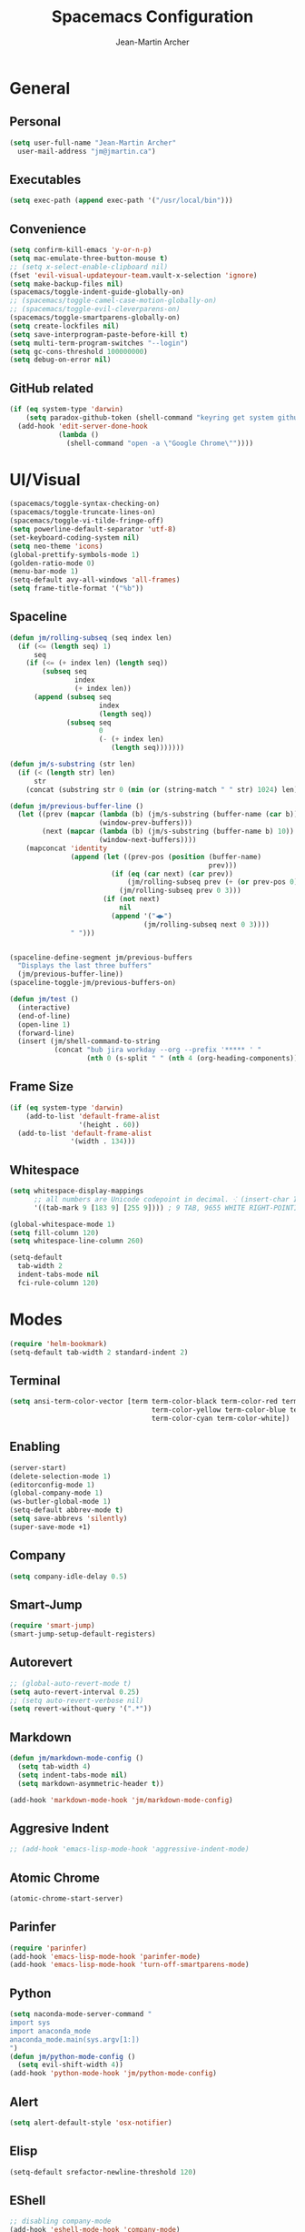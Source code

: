 #+TITLE: Spacemacs Configuration
#+AUTHOR: Jean-Martin Archer
#+EMAIL: jm@jmartin.ca
#+STARTUP: content
* General
** Personal
#+begin_src emacs-lisp :results none
  (setq user-full-name "Jean-Martin Archer"
    user-mail-address "jm@jmartin.ca")
#+end_src
** Executables
#+begin_src emacs-lisp :results none
  (setq exec-path (append exec-path '("/usr/local/bin")))
#+end_src
** Convenience
#+begin_src emacs-lisp :results none
  (setq confirm-kill-emacs 'y-or-n-p)
  (setq mac-emulate-three-button-mouse t)
  ;; (setq x-select-enable-clipboard nil)
  (fset 'evil-visual-updateyour-team.vault-x-selection 'ignore)
  (setq make-backup-files nil)
  (spacemacs/toggle-indent-guide-globally-on)
  ;; (spacemacs/toggle-camel-case-motion-globally-on)
  ;; (spacemacs/toggle-evil-cleverparens-on)
  (spacemacs/toggle-smartparens-globally-on)
  (setq create-lockfiles nil)
  (setq save-interprogram-paste-before-kill t)
  (setq multi-term-program-switches "--login")
  (setq gc-cons-threshold 100000000)
  (setq debug-on-error nil)
#+end_src
** GitHub related
#+begin_src emacs-lisp :results none
  (if (eq system-type 'darwin)
      (setq paradox-github-token (shell-command "keyring get system github_paradox"))
    (add-hook 'edit-server-done-hook
              (lambda ()
                (shell-command "open -a \"Google Chrome\""))))
#+end_src
* UI/Visual
#+begin_src emacs-lisp :results none
  (spacemacs/toggle-syntax-checking-on)
  (spacemacs/toggle-truncate-lines-on)
  (spacemacs/toggle-vi-tilde-fringe-off)
  (setq powerline-default-separator 'utf-8)
  (set-keyboard-coding-system nil)
  (setq neo-theme 'icons)
  (global-prettify-symbols-mode 1)
  (golden-ratio-mode 0)
  (menu-bar-mode 1)
  (setq-default avy-all-windows 'all-frames)
  (setq frame-title-format '("%b"))
#+end_src
** Spaceline
#+begin_src emacs-lisp :results none
  (defun jm/rolling-subseq (seq index len)
    (if (<= (length seq) 1)
        seq
      (if (<= (+ index len) (length seq))
          (subseq seq
                  index
                  (+ index len))
        (append (subseq seq
                        index
                        (length seq))
                (subseq seq
                        0
                        (- (+ index len)
                           (length seq)))))))

  (defun jm/s-substring (str len)
    (if (< (length str) len)
        str
      (concat (substring str 0 (min (or (string-match " " str) 1024) len)) "…")))

  (defun jm/previous-buffer-line ()
    (let ((prev (mapcar (lambda (b) (jm/s-substring (buffer-name (car b)) 10))
                        (window-prev-buffers)))
          (next (mapcar (lambda (b) (jm/s-substring (buffer-name b) 10))
                        (window-next-buffers))))
      (mapconcat 'identity
                 (append (let ((prev-pos (position (buffer-name)
                                                   prev)))
                           (if (eq (car next) (car prev))
                               (jm/rolling-subseq prev (+ (or prev-pos 0) 1) 3)
                             (jm/rolling-subseq prev 0 3)))
                         (if (not next)
                             nil
                           (append '("◀▶")
                                   (jm/rolling-subseq next 0 3))))
                 " ")))


  (spaceline-define-segment jm/previous-buffers
    "Displays the last three buffers"
    (jm/previous-buffer-line))
  (spaceline-toggle-jm/previous-buffers-on)

  (defun jm/test ()
    (interactive)
    (end-of-line)
    (open-line 1)
    (forward-line)
    (insert (jm/shell-command-to-string
             (concat "bub jira workday --org --prefix '***** ' "
                     (nth 0 (s-split " " (nth 4 (org-heading-components))))))))
#+end_src

** Frame Size
#+begin_src emacs-lisp :results none
  (if (eq system-type 'darwin)
      (add-to-list 'default-frame-alist
                   '(height . 60))
    (add-to-list 'default-frame-alist
                 '(width . 134)))
#+end_src
** Whitespace
#+begin_src emacs-lisp :results none
  (setq whitespace-display-mappings
        ;; all numbers are Unicode codepoint in decimal. ⁖ (insert-char 182 1)
        '((tab-mark 9 [183 9] [255 9]))) ; 9 TAB, 9655 WHITE RIGHT-POINTING TRIANGLE 「▷」

  (global-whitespace-mode 1)
  (setq fill-column 120)
  (setq whitespace-line-column 260)

  (setq-default
    tab-width 2
    indent-tabs-mode nil
    fci-rule-column 120)
#+end_src
* Modes
#+begin_src emacs-lisp :results none
  (require 'helm-bookmark)
  (setq-default tab-width 2 standard-indent 2)
#+end_src

** Terminal
#+begin_src emacs-lisp :results none
  (setq ansi-term-color-vector [term term-color-black term-color-red term-color-green
                                     term-color-yellow term-color-blue term-color-magenta
                                     term-color-cyan term-color-white])
#+end_src

** Enabling
#+begin_src emacs-lisp :results none
  (server-start)
  (delete-selection-mode 1)
  (editorconfig-mode 1)
  (global-company-mode 1)
  (ws-butler-global-mode 1)
  (setq-default abbrev-mode t)
  (setq save-abbrevs 'silently)
  (super-save-mode +1)
#+end_src
** Company
#+begin_src emacs-lisp :results none
(setq company-idle-delay 0.5)
#+end_src
** Smart-Jump
#+begin_src emacs-lisp :results none
(require 'smart-jump)
(smart-jump-setup-default-registers)
#+end_src

** Autorevert
#+begin_src emacs-lisp :results none
  ;; (global-auto-revert-mode t)
  (setq auto-revert-interval 0.25)
  ;; (setq auto-revert-verbose nil)
  (setq revert-without-query '(".*"))
#+end_src
** Markdown
#+begin_src emacs-lisp :results none
  (defun jm/markdown-mode-config ()
    (setq tab-width 4)
    (setq indent-tabs-mode nil)
    (setq markdown-asymmetric-header t))

  (add-hook 'markdown-mode-hook 'jm/markdown-mode-config)
#+end_src

** Aggresive Indent
#+begin_src emacs-lisp :results none
  ;; (add-hook 'emacs-lisp-mode-hook 'aggressive-indent-mode)
#+end_src
** Atomic Chrome
#+begin_src emacs-lisp :results none
  (atomic-chrome-start-server)
#+end_src

** Parinfer
#+begin_src emacs-lisp :results none
  (require 'parinfer)
  (add-hook 'emacs-lisp-mode-hook 'parinfer-mode)
  (add-hook 'emacs-lisp-mode-hook 'turn-off-smartparens-mode)
#+end_src
** Python
#+begin_src emacs-lisp :results none
(setq naconda-mode-server-command "
import sys
import anaconda_mode
anaconda_mode.main(sys.argv[1:])
")
(defun jm/python-mode-config ()
  (setq evil-shift-width 4))
(add-hook 'python-mode-hook 'jm/python-mode-config)
#+end_src

** Alert
#+begin_src emacs-lisp :results none
(setq alert-default-style 'osx-notifier)
#+end_src
** Elisp
#+begin_src emacs-lisp :results none
(setq-default srefactor-newline-threshold 120)
#+end_src

** EShell
#+begin_src emacs-lisp :results none
  ;; disabling company-mode
  (add-hook 'eshell-mode-hook 'company-mode)
#+end_src

** Shell
#+begin_src emacs-lisp :results none
(setq-default dotspacemacs-configuration-layers
  '((shell :variables shell-default-shell 'eshell)))
#+end_srC

** AutoMode
#+begin_src emacs-lisp :results none
  (add-to-list 'auto-mode-alist '("\\.raml\\'" . yaml-mode))
  (add-to-list 'auto-mode-alist '("\\.groovy\\'" . groovy-mode))
  (add-to-list 'auto-mode-alist '("\\.template\\'" . json-mode))
  (add-to-list 'auto-mode-alist '("\\Jenkinsfile\\'" . groovy-mode))
#+end_src

** Docker
#+begin_src emacs-lisp :results none
(setenv "DOCKER_TLS_VERIFY" "0")
(setenv "DOCKER_HOST" "tcp://10.11.12.13:2375")
#+end_src

** Groovy
 #+begin_src emacs-lisp :results none
   (add-hook 'groovy-mode-hook
             (lambda ()
               (setq groovy-indent-offset 2)))
 #+end_src

** Projectile
#+begin_src emacs-lisp :results none
  (setq projectile-enable-caching nil)
#+end_src
** Linum
#+begin_src emacs-lisp :results none
  (add-hook 'prog-mode-hook
            (lambda ()
              (linum-mode (- (* 2000 80)
                             (buffer-size)))))
#+end_src

** Tramp
#+begin_src emacs-lisp :results none
(setq tramp-default-method "ssh")
#+end_src
** Autofill
 #+begin_src emacs-lisp :results none
   (add-hook 'text-mode-hook 'turn-on-auto-fill)
   (add-hook 'markdown-mode-hook 'turn-on-auto-fill)
 #+end_src
** Pretty symbols
#+begin_src emacs-lisp :results none
  (defun jm/pretty-symbols ()
    "make some word or string show as pretty Unicode symbols"
    (setq prettify-symbols-alist
          '(
            ("lambda" . 955) ; λ
            ("->" . 8594)    ; →
            ("=>" . 8658)    ; ⇒
            ("function" . ?ƒ); ƒ
            )))
  (add-hook 'lisp-mode-hook 'jm/pretty-symbols)
  (add-hook 'org-mode-hook 'jm/pretty-symbols)
  (add-hook 'js2-mode-hook 'jm/pretty-symbols)
  (add-hook 'scala-mode-hook 'jm/pretty-symbols)
  (add-hook 'coffee-mode-hook 'jm/pretty-symbols)
  (add-hook 'lua-mode-hook 'jm/pretty-symbols)
#+end_src

** Makefile
#+begin_src emacs-lisp :results none
(defun jm/makefile-mode-config ()
  (setq-default indent-tabs-mode t)
  (global-set-key (kbd "TAB") 'self-insert-command)
  (setq indent-tabs-mode t)
  (setq tab-width 8)
  (setq c-basic-indent 8))

(add-hook 'makefile-mode-hook 'jm/makefile-mode-config)
(add-hook 'makefile-bsdmake-mode-hook 'jm/makefile-mode-config)
#+end_src

** Shell-script
#+begin_src emacs-lisp :results none
  (defun jm/sh-mode-config ()
    (interactive)
    (setq sh-indentation 2)
    (setq sh-basic-offset 2))

  (add-hook 'sh-mode-hook 'jm/sh-mode-config)

  (unless (eq system-type 'windows-nt)
    (push 'company-dabbrev-code company-backends-sh-mode))
#+end_src

** Go
#+begin_src emacs-lisp :results none
  (defun jm/go-mode-config ()
    (setq tab-width 2)
    (setq go-tab-width 2)
    (add-hook 'before-save-hook 'gofmt-before-save)
    (setq indent-tabs-mode 1))

  (add-hook 'go-mode-hook 'jm/go-mode-config)
#+end_src

** EVIL
#+begin_src emacs-lisp :results none
  (setq-default evil-escape-delay 0.2)
  (setq-default evil-escape-key-sequence "jk")
  (evil-ex-define-cmd "E" 'revert-buffer)
  (evil-ex-define-cmd "WQ" 'evil-save-modified-and-close)
  (evil-ex-define-cmd "Wq" 'evil-save-modified-and-close)
  (require 'evil-string-inflection)
#+end_src

** Scala
#+begin_src emacs-lisp :results none
  (setq ensime-startup-snapshot-notification nil)
#+end_src
** Java
#+begin_src emacs-lisp :results none
  (add-hook 'java-mode-hook
            (lambda ()
              (setq c-basic-offset 2 tab-width 2)))
#+end_src
** JS
#+begin_src emacs-lisp :results none
  (setq-default js-indent-level 2)
#+end_src
** Magit
#+begin_src emacs-lisp :results none
  (setq magit-repository-directories '("~/code/"))
  (setq-default vc-follow-symlinks t)
  (setq magit-save-repository-buffers 'dontask)
  (setq magit-push-current-set-remote-if-missing t)
  (defun jm/git-commit-mode-config()
    (setq-local fill-column 72)
    (turn-on-auto-fill)
    (jm/magit-commit-message))
  (defun jm/git-status-mode-config()
    (setq-local evil-escape-key-sequence nil))
  (add-hook 'git-commit-mode-hook 'jm/git-commit-mode-config)
  (add-hook 'magit-status-mode-hook 'jm/git-status-mode-config)

#+end_src
** Org
*** Basic setup
  #+begin_src emacs-lisp :results none
    (setq org-directory "~/.org/")
    (setq org-default-notes-file "~/.org/main.org")
    (setq org-hide-emphasis-markers t)
    (setq org-agenda-files (list "~/.org/main.org"
                                 "~/.org/work.org"
                                 "~/.org/todoist.org"
                                 "~/.org/calendar-personal.org"
                                 "~/.org/calendar-work.org"))
    (setq org-refile-targets
          '(("main.org" :maxlevel . 1)
            ("work.org" :maxlevel . 1)
            (nil :maxlevel . 3)))

    (setq org-startup-folded nil)
    (setq org-catch-invisible-edits 'error)
    (add-hook 'org-mode-hook 'jm/org-hooks)

    (defun jm/org-hooks ()
      (smartparens-mode)
      (linum-mode -1))

    (setq org-todo-keywords
          (quote ((sequence "TODO(d)" "|" "DONE(t)")
                  (sequence "WAITING(w@/!)" "HOLD(h@/!)" "|" "CANCELLED(c@/!)" "PHONE" "MEETING"))))

    (setq org-todo-state-tags-triggers
          (quote (("CANCELLED" ("cancelled" . t))
                  ("WAITING" ("waiting" . t))
                  ("HOLD" ("waiting") ("HOLD" . t))
                  (done ("waiting") ("hold"))
                  ("TODO" ("waiting") ("cancelled") ("hold"))
                  ("NEXT" ("waiting") ("cancelled") ("hold"))
                  ("DONE" ("waiting") ("cancelled") ("hold")))))
    (setq org-use-fast-todo-selection t)

    (setq org-startup-with-inline-images t)
    (setq org-export-with-section-numbers nil)
  #+end_src
*** Extra packages
#+begin_src emacs-lisp :results none
  (require 'org-protocol)
  ;; (require 'org-mac-link)
  (require 'ox-jira)
  (require 'ox-confluence)
#+end_src

*** Babel
#+begin_src emacs-lisp :results none
  (setq org-src-fontify-natively t)
  (setq org-src-tab-acts-natively t)
  (setq org-src-window-setup 'current-window)
  ;; grep -o '/[a-zA-Z0-9\./]*/plantuml.jar'  /usr/local/bin/plantuml
  (setq org-plantuml-jar-path "/usr/local/Cellar/plantuml/1.2018.5/libexec/plantuml.jar")
#+end_src
*** Capture Templates
#+begin_src emacs-lisp :results none
  (add-hook 'org-capture-mode-hook 'evil-insert-state)
  (setq org-capture-templates '(("t" "Todo"
                                 entry
                                 (file+headline "~/.org/main.org" "Inbox")
                                 "* TODO %?\nEntered on %U\n%i\n%a")
                                ("T" "Todo with clipboard"
                                 entry
                                 (file+headline "~/.org/main.org" "Inbox")
                                 "* TODO %?\nEntered on %U\n%i\n%c\n%a")
                                ("w" "Inbox for work"
                                 entry
                                 (file+headline "~/.org/work.org" "Inbox")
                                 "* TODO %?\nEntered on %U\n%i\n%a")
                                ("W" "Inbox with clipboard for work"
                                 entry
                                 (file+headline "~/.org/work.org" "Inbox")
                                 "* TODO %?\nEntered on %U\n%i\n%c\n%a")
                                ("c" "Todo with clipboard for work"
                                 entry
                                 (file+headline "~/.org/work.org" "Inbox")
                                 "* TODO %?\nEntered on %U\n%i\n%c\n%a\n[[file://%F::%(with-current-buffer (org-capture-get :original-buffer) (number-to-string (line-number-at-pos)))][%F]] ")
                                ("n" "Todo with clipboard for work"
                                 entry
                                 (file+headline "~/.org/work.org" "Notes")
                                 "* %?\nEntered on %U\n%i\n%c\n%a\n[[file://%F::%(with-current-buffer (org-capture-get :original-buffer) (number-to-string (line-number-at-pos)))][%F]] ")
                                ("s" "Add journal entry to work"
                                 entry
                                 (file+datetree "~/.org/work.org" "Journal")
                                 "* %?\nEntered on %U\n%i\n%a")
                                ("S" "Add journal entry to work DONE"
                                 entry
                                 (file+datetree "~/.org/work.org" "Journal")
                                 "* %?\nEntered on %U\n%i\n%a")
                                ("e" "Add past journal entry to work DONE"
                                 entry
                                 (file+datetree+prompt "~/.org/work.org" "Journal")
                                 "* DONE %?\nEntered on %U\n%i\n%a")
                                ("r" "References / Research"
                                 entry
                                 (file+headline "~/.org/references.org" "Research")
                                 "** %?%c\nEntered on %U\n%i\n\n%a")
                                ("R" "References / Research TODO"
                                 entry
                                 (file+headline "~/.org/references.org" "Research")
                                 "** TODO %?\nEntered on %U\n%i\n\n%a")
                                ("y" "References / Temporary"
                                 entry
                                 (file+headline "~/.org/references.org" "Temporary")
                                 "** %?%c\nEntered on %U\n%i\n\n%a")
                                ("b" "References / Books"
                                 entry
                                 (file+headline "~/.org/references.org" "Books")
                                 "** %?%c\nEntered on %U\n%i\n\n%a")
                                ("p" "Protocol"
                                 entry
                                 (file+headline "~/.org/references.org" "Research")
                                 "* %?\nSource: %u, %c\n #+begin_quote\n%i\n#+end_quote\n")
                                ("L" "Protocol Link"
                                 entry
                                 (file+headline "~/.org/references.org" "Research")
                                 "* %?[[%:link][%:description]] \nCaptured On: %U")
                                ("j" "Journal"
                                 entry
                                 (file+datetree "~/.org/journal.org")
                                 "* %?\nEntered on %U\n%i\n%a")
                                ("J" "Journal with Clipboard"
                                 entry
                                 (file+datetree "~/.org/journal.org")
                                 "* %?\nEntered on %U\n%i\n%c\n%a")))
#+end_src

*** org-present
 #+begin_src emacs-lisp :results none
     (eval-after-load "org-present"
       '(progn
          (add-hook 'org-present-mode-hook
                    (lambda ()
                      (org-present-big)
                      (toggle-frame-fullscreen)
                      (org-display-inline-images)
                      (org-present-hide-cursor)
                      (org-present-read-only)))
          (add-hook 'org-present-mode-quit-hook
                    (lambda ()
                      (org-present-small)
                      (org-remove-inline-images)
                      (org-present-show-cursor)
                      (toggle-frame-fullscreen)
                      (org-present-read-write)))))
 #+end_src
* Keyboard Bindings
#+begin_src emacs-lisp :results none
  (define-key evil-insert-state-map (kbd "M-<up>") 'er/expand-region)
  (define-key evil-insert-state-map (kbd "M-<down>") 'er/contract-region)
  (define-key evil-normal-state-map (kbd "M-<up>") 'er/expand-region)
  (define-key evil-normal-state-map (kbd "M-<down>") 'er/contract-region)
  (define-key evil-normal-state-map (kbd "[s") 'flycheck-previous-error)
  (define-key evil-normal-state-map (kbd "]s") 'flycheck-next-error)
  (define-key evil-normal-state-map (kbd "K") (lambda() (interactive) (progn (execute-kbd-macro "ciw"))))
  (define-key evil-normal-state-map (kbd "H-/") 'evil-commentary)
  (global-set-key (kbd "<f2>") 'flycheck-next-error)
  (define-key evil-normal-state-map (kbd "zr") 'jm/open-folds)
  (evil-define-key 'normal evil-org-mode-map "t" 'org-todo)
  (global-set-key (kbd "H-<left>") 'back-to-indentation)
  (global-set-key (kbd "H-<right>") 'end-of-line)
  (global-set-key (kbd "H-b") 'smart-jump-go)
  (global-set-key (kbd "H-j") 'previous-buffer)
  (global-set-key (kbd "H-k") 'next-buffer)
  (global-set-key (kbd "H-t") 'neotree-find)
  (global-set-key (kbd "H-[") 'evil-jump-backward)
  (global-set-key (kbd "H-]") 'evil-jump-forward)
  (global-set-key (kbd "C-H-g") 'evil-iedit-state/iedit-mode)
  (global-set-key (kbd "H-d") 'mc/mark-next-like-this)
  (global-set-key (kbd "H-D") 'mc/skip-to-next-like-this)
  (global-set-key (kbd "C-i") 'evil-jump-forward)
  (global-set-key (kbd "C-'") (lambda() (interactive) (insert "'")))
  (global-set-key (kbd "C-\"") (lambda() (interactive) (insert "\"")))
  (global-set-key (kbd "C-M-H-I") 'jm/open-with-idea)
  ;; (global-set-key (kbd "C-SPC") 'helm-company)
  (global-set-key (kbd "C-M-SPC") 'helm-yas-complete)
  (define-key evil-insert-state-map (kbd "C-a") 'beginning-of-line)
  (define-key evil-insert-state-map (kbd "C-e") 'end-of-line)

  (spacemacs/set-leader-keys-for-major-mode 'org-mode "r" 'org-refile)
  (spacemacs/set-leader-keys-for-major-mode 'org-mode "o" 'org-edit-src-code)

  (spacemacs/set-leader-keys "ac" 'jm/calc)
  (spacemacs/set-leader-keys "ag" 'org-mac-grab-link)
  (spacemacs/set-leader-keys "ah" 'engine/search-github)
  (spacemacs/set-leader-keys "by" 'spacemacs/copy-whole-buffer-to-clipboard)
  (spacemacs/set-leader-keys "fi" 'jm/open-iterm)
  (spacemacs/set-leader-keys "gc" 'magit-commit)
  (spacemacs/set-leader-keys "gn" 'jm/magit-branch-from-jira)
  (spacemacs/set-leader-keys "gp" 'jm/github-open-pr)
  (spacemacs/set-leader-keys "gg" 'magit-status)
  (spacemacs/set-leader-keys "ih" 'jm/insert-left)
  (spacemacs/set-leader-keys "il" 'jm/insert-right)
  (spacemacs/set-leader-keys "oC" 'jm/open-config-private)
  (spacemacs/set-leader-keys "oO" 'jm/org-github-out)
  (spacemacs/set-leader-keys "oc" 'jm/open-config)
  (spacemacs/set-leader-keys "of" 'jm/helm-forks-dir)
  (spacemacs/set-leader-keys "oI" 'jm/org-github-in)
  (spacemacs/set-leader-keys "oh" 'jm/helm-home-dir)
  (spacemacs/set-leader-keys "oi" 'jm/open-project-iterm)
  (spacemacs/set-leader-keys "oo" 'jm/open-with-idea)
  (spacemacs/set-leader-keys "op" 'jm/open-with-vscode)
  (spacemacs/set-leader-keys "ol" 'org-content)
  (spacemacs/set-leader-keys "om" 'jm/open-main)
  (spacemacs/set-leader-keys "on" 'jm/open-with-nvim)
  (spacemacs/set-leader-keys "od" 'jm/helm-org-dir)
  (spacemacs/set-leader-keys "os" 'jm/open-with-sublime)
  (spacemacs/set-leader-keys "or" 'jm/open-references)
  (spacemacs/set-leader-keys "ow" 'jm/open-work)
  (spacemacs/set-leader-keys "ot" 'jm/open-inbox)
  (spacemacs/set-leader-keys "oy" 'jm/insert-jira-workday)
  (spacemacs/set-leader-keys "pi" 'jm/open-project-iterm)
  (spacemacs/set-leader-keys "tP" 'parinfer-toggle-mode)
  (spacemacs/set-leader-keys "wa" 'jm/split-window-below-and-find-file)
  (spacemacs/set-leader-keys "ws" 'jm/split-window-below)
  (spacemacs/set-leader-keys "wv" 'jm/split-window)
#+end_src
** Fixes
*** Fix while https://github.com/syl20bnr/evil-iedit-state/pull/19 gets merged.
#+begin_src emacs-lisp :results none
  (require 'evil-iedit-state)
  (define-key evil-iedit-state-map "V" 'iedit-show/hide-unmatched-lines)
#+end_src

* Functions
** Git
#+begin_src emacs-lisp :results none
  (defun jm/magit-commit-message ()
    (let ((task-id (car (s-match "^[A-Z]+-[0-9]+"
                                 (jm/git-current-branch)))))
      (when (> (length task-id) 3)
        (insert (concat task-id " "))))
    (evil-insert-state))

  (defun jm/magit-branch-from-jira ()
    (interactive)
    (helm :sources (helm-build-async-source "Create branch from JIRA"
                     :action 'jm/magit-branch
                     :candidates-process 'jm/jira-assigned-issue-process)
          :buffer "*helm jira tasks*"))

  (defun jm/jira-assigned-issue-process ()
    (start-process "assigned" nil "~/.bin/env.sh" "_jira_assigned_issues"))

  (defun jm/magit-branch (task)
    (magit-branch-and-checkout (jm/git-branch-name-sanitize task)
                               "origin/master"))

  (defun jm/git-branch-name-sanitize (name)
    (replace-regexp-in-string "-$" ""
                              (replace-regexp-in-string "-+" "-"
                                                        (replace-regexp-in-string "[^a-zA-Z0-9]" "-" name))))

  (defun jm/github-open-pr ()
    (interactive)
    (let ((branch (jm/git-current-branch))
          (repo (jm/github-repository)))
      (start-process "bub pr" nil "bub" "workflow" "pr")))

  (defun jm/git-current-branch ()
    (s-trim (shell-command-to-string "git symbolic-ref --short -q HEAD")))

  (defun jm/git-current-origin ()
    (s-trim (shell-command-to-string "git config --get remote.origin.url")))

  (defun jm/github-repository ()
    (concat "https://github.com/"
            (s-chop-suffix ".git"
                           (replace-regexp-in-string "^.*github\.com."
                                                     ""
                                                     (jm/git-current-origin)))))
#+end_src
** Utils
#+begin_src emacs-lisp :results none
  (defun jm/open-folds ()
    (interactive)
    (evil-open-folds)
    (recenter))

  (defun jm/calc ()
    (interactive)
    (quick-calc)
    (yank))

  (defun jm/insert-today ()
    (interactive)
    (insert (shell-command-to-string "/bin/date \"+%Y-%m-%d\"")))

  (defun jm/insert-left ()
    (interactive)
    (insert " "))

  (defun jm/insert-right ()
    (interactive)
    (evil-forward-char 1)
    (insert " ")
    (evil-backward-char 2))

  (defun jm/shell-command-to-string (command)
    (with-output-to-string
      (with-current-buffer
          standard-output
        (process-file shell-file-name nil '(t nil)  nil shell-command-switch command))))

  (defun jm/camel-to-snake-case ()
    (interactive)
    (progn (replace-regexp "\\([A-Z]\\)" "_\\1" nil (region-beginning) (region-end)
                                         (downcase-region (region-beginning) (region-end)))))
#+end_src
** Org
#+begin_src emacs-lisp :results none
  (defun jm/insert-jira-workday ()
    (interactive)
    (end-of-line)
    (open-line 1)
    (forward-line)
    (insert (jm/shell-command-to-string
             (concat "bub jira workday --org --prefix '***** ' "
                     (nth 0 (s-split " " (nth 4 (org-heading-components))))))))

#+end_src

** Window Management
#+begin_src emacs-lisp :results none
  (defun jm/split-window ()
    (interactive)
    (split-window-right-and-focus)
    (spacemacs/alternate-buffer))

  (defun jm/split-window-below ()
    (interactive)
    (split-window-below-and-focus)
    (spacemacs/alternate-buffer))

  (defun jm/split-window-below-and-find-file ()
    (interactive)
    (split-window-below-and-focus)
    (helm-projectile-find-file))
#+end_src

** File Navigation
#+begin_src emacs-lisp :results none
  (defun jm/open-file (file)
    (find-file (expand-file-name file))
    (evil-normal-state))

  (defun jm/open (file)
    (shell-command (concat "open " file)))

  (defun jm/open-config ()
    (interactive)
    (jm/open-file "~/.spacemacs.d/configuration.org"))

  (defun jm/open-config-private ()
    (interactive)
    (jm/open-file "~/.private/configuration.org"))

  (defun jm/open-main ()
    (interactive)
    (jm/open-file "~/.org/main.org"))

  (defun jm/open-inbox ()
    (interactive)
    (jm/open-file "~/.org/main.org"))

  (defun jm/open-references ()
    (interactive)
    (jm/open-file "~/.org/references.org"))

  (defun jm/open-work ()
    (interactive)
    (jm/open-file "~/.org/work.org"))

  (defun jm/helm-org-dir ()
    (interactive)
    (helm-find-files-1 (expand-file-name "~/.org/")))

  (defun jm/helm-home-dir ()
    (interactive)
    (helm-find-files-1 (expand-file-name "~/")))

  (defun jm/helm-work-dir ()
    (interactive)
    (helm-find-files-1 (expand-file-name "~/Code/benchlabs/")))
#+end_src

** External Applications
#+begin_src emacs-lisp :results none
  (defun jm/get-column ()
    (number-to-string (+ (current-column) 1)))

  (defun jm/get-line-number ()
    (number-to-string (line-number-at-pos)))

  (defun jm/open-with-line (app)
    (when buffer-file-name
      (save-buffer)
      (shell-command (concat app " \"" buffer-file-name ":" (jm/get-line-number) "\""))))

  (defun jm/open-with-line-column (app)
    (when buffer-file-name
      (save-buffer)
      (shell-command (concat app " \"" buffer-file-name ":" (jm/get-line-number) ":" (jm/get-column) "\""))))

  (defun jm/open-with-line-column-vim (app)
    (when buffer-file-name
      (shell-command (concat app " \"" buffer-file-name "\" \"+normal " (jm/get-line-number) "G" (jm/get-column) "|\""))))

  (defun jm/open-with-reveal (app)
    (shell-command (concat "osascript -e 'tell application \"" app "\" to activate'")))

  (defun jm/open-with-sublime ()
    (interactive)
    (jm/open-with-line-column "/usr/local/bin/subl"))

  (defun jm/open-iterm ()
    (interactive)
    (shell-command (concat "~/.bin/iterm-open.sh '" default-directory "'")))

  (defun jm/open-project-iterm ()
    (interactive)
    (shell-command (concat "~/.bin/iterm-open.sh \"$(git rev-parse --show-toplevel)\"")))

  (defun jm/open-with-idea ()
    (interactive)
    (jm/open-with-reveal "IntelliJ IDEA")
    (jm/open-with-line "/usr/local/bin/idea"))

  (defun jm/open-with-vscode ()
    (interactive)
    (jm/open-with-line-column "/usr/local/bin/code -g"))

  (defun jm/open-with-nvim ()
    (interactive)
    (jm/open-with-line-column-vim "/usr/local/Cellar/neovim-dot-app/HEAD/bin/gnvim"))
#+end_src
** Vendors
*** Endless Autocorrect
 Per [[http://endlessparentheses.com/ispell-and-abbrev-the-perfect-auto-correct.html][Endless parentheses]] copied on 2016-05-17
 #+begin_src emacs-lisp :results none
   (define-key ctl-x-map "\C-i"
     #'endless/ispell-word-then-abbrev)

   (defun endless/simple-get-word ()
     (car-safe (save-excursion (ispell-get-word nil))))

   (defun endless/ispell-word-then-abbrev (p)
     "Call `ispell-word', then create an abbrev for it.
   With prefix P, create local abbrev. Otherwise it will
   be global.
   If there's nothing wrong with the word at point, keep
   looking for a typo until the beginning of buffer. You can
   skip typos you don't want to fix with `SPC', and you can
   abort completely with `C-g'."
     (interactive "P")
     (let (bef aft)
       (save-excursion
         (while (if (setq bef (endless/simple-get-word))
                    ;; Word was corrected or used quit.
                    (if (ispell-word nil 'quiet)
                        nil ; End the loop.
                      ;; Also end if we reach `bob'.
                      (not (bobp)))
                  ;; If there's no word at point, keep looking
                  ;; until `bob'.
                  (not (bobp)))
           (backward-word)
           (backward-char))
         (setq aft (endless/simple-get-word)))
       (if (and aft bef (not (equal aft bef)))
           (let ((aft (downcase aft))
                 (bef (downcase bef)))
             (define-abbrev
               (if p local-abbrev-table global-abbrev-table)
               bef aft)
             (message "\"%s\" now expands to \"%s\" %sally"
                      bef aft (if p "loc" "glob")))
         (user-error "No typo at or before point"))))
 #+end_src

